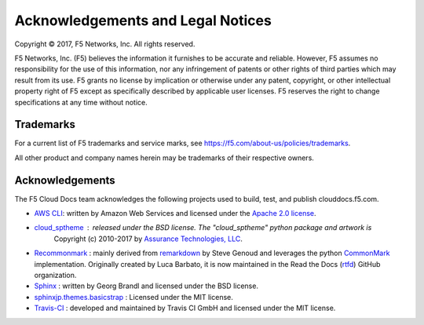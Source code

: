 Acknowledgements and Legal Notices
==================================

Copyright © 2017, F5 Networks, Inc. All rights reserved.

F5 Networks, Inc. (F5) believes the information it furnishes to be accurate and reliable. However, F5 assumes no responsibility for the use of this information, nor any infringement of patents or other rights of third parties which may result from its use. F5 grants no license by implication or otherwise under any patent, copyright, or other intellectual property right of F5 except as specifically described by applicable user licenses. F5 reserves the right to change specifications at any time without notice.

Trademarks
----------

For a current list of F5 trademarks and service marks, see https://f5.com/about-us/policies/trademarks.

All other product and company names herein may be trademarks of their respective owners.

Acknowledgements
----------------

The F5 Cloud Docs team acknowledges the following projects used to build, test, and publish clouddocs.f5.com.

- `AWS CLI <https://aws.amazon.com/cli/>`_: written by Amazon Web Services and licensed under the `Apache 2.0 license <https://www.apache.org/licenses/LICENSE-2.0>`_.

- `cloud_sptheme <https://bitbucket.org/ecollins/cloud_sptheme>`_ : released under the BSD license. The "cloud_sptheme" python package and artwork is
    Copyright (c) 2010-2017 by `Assurance Technologies, LLC <https://www.assurancetechnologies.com>`_.

- `Recommonmark <https://github.com/rtfd/recommonmark>`_ : mainly derived from `remarkdown <https://github.com/sgenoud/remarkdown>`_ by Steve Genoud and leverages the python `CommonMark <https://pypi.python.org/pypi/CommonMark>`_ implementation. Originally created by Luca Barbato, it is now maintained in the Read the Docs (`rtfd <https://github.com/rtfd>`_) GitHub organization.

- `Sphinx <http://www.sphinx-doc.org/>`_ : written by Georg Brandl and licensed under the BSD license.

- `sphinxjp.themes.basicstrap <https://github.com/tell-k/sphinxjp.themes.basicstrap>`_ : Licensed under the MIT license.

- `Travis-CI <https://github.com/travis-ci>`_ : developed and maintained by Travis CI GmbH and licensed under the MIT license.


